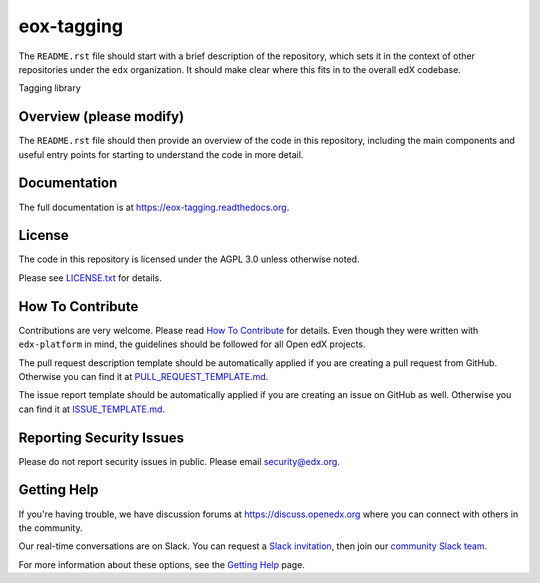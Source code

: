 eox-tagging
=============================

|pypi-badge| |travis-badge| |codecov-badge| |doc-badge| |pyversions-badge|
|license-badge|

The ``README.rst`` file should start with a brief description of the repository,
which sets it in the context of other repositories under the ``edx``
organization. It should make clear where this fits in to the overall edX
codebase.

Tagging library

Overview (please modify)
------------------------

The ``README.rst`` file should then provide an overview of the code in this
repository, including the main components and useful entry points for starting
to understand the code in more detail.

Documentation
-------------

The full documentation is at https://eox-tagging.readthedocs.org.

License
-------

The code in this repository is licensed under the AGPL 3.0 unless
otherwise noted.

Please see `LICENSE.txt <LICENSE.txt>`_ for details.

How To Contribute
-----------------

Contributions are very welcome.
Please read `How To Contribute <https://github.com/edx/edx-platform/blob/master/CONTRIBUTING.rst>`_ for details.
Even though they were written with ``edx-platform`` in mind, the guidelines
should be followed for all Open edX projects.

The pull request description template should be automatically applied if you are creating a pull request from GitHub. Otherwise you
can find it at `PULL_REQUEST_TEMPLATE.md <.github/PULL_REQUEST_TEMPLATE.md>`_.

The issue report template should be automatically applied if you are creating an issue on GitHub as well. Otherwise you
can find it at `ISSUE_TEMPLATE.md <.github/ISSUE_TEMPLATE.md>`_.

Reporting Security Issues
-------------------------

Please do not report security issues in public. Please email security@edx.org.

Getting Help
------------

If you're having trouble, we have discussion forums at
https://discuss.openedx.org where you can connect with others in the community.

Our real-time conversations are on Slack. You can request a `Slack
invitation`_, then join our `community Slack team`_.

For more information about these options, see the `Getting Help`_ page.

.. _Slack invitation: https://openedx-slack-invite.herokuapp.com/
.. _community Slack team: http://openedx.slack.com/
.. _Getting Help: https://openedx.org/getting-help

.. |pypi-badge| image:: https://img.shields.io/pypi/v/eox-tagging.svg
    :target: https://pypi.python.org/pypi/eox-tagging/
    :alt: PyPI

.. |travis-badge| image:: https://travis-ci.org/edx/eox-tagging.svg?branch=master
    :target: https://travis-ci.org/edx/eox-tagging
    :alt: Travis

.. |codecov-badge| image:: http://codecov.io/github/edx/eox-tagging/coverage.svg?branch=master
    :target: http://codecov.io/github/edx/eox-tagging?branch=master
    :alt: Codecov

.. |doc-badge| image:: https://readthedocs.org/projects/eox-tagging/badge/?version=latest
    :target: http://eox-tagging.readthedocs.io/en/latest/
    :alt: Documentation

.. |pyversions-badge| image:: https://img.shields.io/pypi/pyversions/eox-tagging.svg
    :target: https://pypi.python.org/pypi/eox-tagging/
    :alt: Supported Python versions

.. |license-badge| image:: https://img.shields.io/github/license/edx/eox-tagging.svg
    :target: https://github.com/edx/eox-tagging/blob/master/LICENSE.txt
    :alt: License
